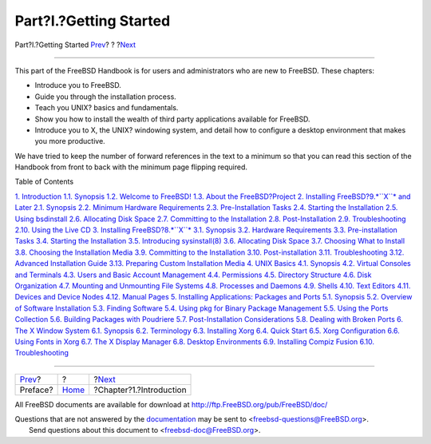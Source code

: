 =======================
Part?I.?Getting Started
=======================

.. raw:: html

   <div class="navheader">

Part?I.?Getting Started
`Prev <book-preface.html>`__?
?
?\ `Next <introduction.html>`__

--------------

.. raw:: html

   </div>

.. raw:: html

   <div class="part">

.. raw:: html

   <div class="titlepage" xmlns="">

.. raw:: html

   <div>

.. raw:: html

   <div>

.. raw:: html

   </div>

.. raw:: html

   </div>

.. raw:: html

   </div>

.. raw:: html

   <div class="partintro">

.. raw:: html

   <div xmlns="">

.. raw:: html

   </div>

This part of the FreeBSD Handbook is for users and administrators who
are new to FreeBSD. These chapters:

.. raw:: html

   <div class="itemizedlist">

-  Introduce you to FreeBSD.

-  Guide you through the installation process.

-  Teach you UNIX? basics and fundamentals.

-  Show you how to install the wealth of third party applications
   available for FreeBSD.

-  Introduce you to X, the UNIX? windowing system, and detail how to
   configure a desktop environment that makes you more productive.

.. raw:: html

   </div>

We have tried to keep the number of forward references in the text to a
minimum so that you can read this section of the Handbook from front to
back with the minimum page flipping required.

.. raw:: html

   <div class="toc">

.. raw:: html

   <div class="toc-title">

Table of Contents

.. raw:: html

   </div>

`1. Introduction <introduction.html>`__
`1.1. Synopsis <introduction.html#introduction-synopsis>`__
`1.2. Welcome to FreeBSD! <nutshell.html>`__
`1.3. About the FreeBSD?Project <history.html>`__
`2. Installing FreeBSD?9.\ *``X``* and Later <bsdinstall.html>`__
`2.1. Synopsis <bsdinstall.html#bsdinstall-synopsis>`__
`2.2. Minimum Hardware Requirements <bsdinstall-hardware.html>`__
`2.3. Pre-Installation Tasks <bsdinstall-pre.html>`__
`2.4. Starting the Installation <bsdinstall-start.html>`__
`2.5. Using bsdinstall <using-bsdinstall.html>`__
`2.6. Allocating Disk Space <bsdinstall-partitioning.html>`__
`2.7. Committing to the Installation <bsdinstall-final-warning.html>`__
`2.8. Post-Installation <bsdinstall-post.html>`__
`2.9. Troubleshooting <bsdinstall-install-trouble.html>`__
`2.10. Using the Live CD <using-live-cd.html>`__
`3. Installing FreeBSD?8.\ *``X``* <install.html>`__
`3.1. Synopsis <install.html#install-synopsis>`__
`3.2. Hardware Requirements <install-hardware.html>`__
`3.3. Pre-installation Tasks <install-pre.html>`__
`3.4. Starting the Installation <install-start.html>`__
`3.5. Introducing sysinstall(8) <using-sysinstall.html>`__
`3.6. Allocating Disk Space <install-steps.html>`__
`3.7. Choosing What to Install <install-choosing.html>`__
`3.8. Choosing the Installation Media <install-media.html>`__
`3.9. Committing to the Installation <install-final-warning.html>`__
`3.10. Post-installation <install-post.html>`__
`3.11. Troubleshooting <install-trouble.html>`__
`3.12. Advanced Installation Guide <install-advanced.html>`__
`3.13. Preparing Custom Installation Media <install-diff-media.html>`__
`4. UNIX Basics <basics.html>`__
`4.1. Synopsis <basics.html#basics-synopsis>`__
`4.2. Virtual Consoles and Terminals <consoles.html>`__
`4.3. Users and Basic Account Management <users-synopsis.html>`__
`4.4. Permissions <permissions.html>`__
`4.5. Directory Structure <dirstructure.html>`__
`4.6. Disk Organization <disk-organization.html>`__
`4.7. Mounting and Unmounting File Systems <mount-unmount.html>`__
`4.8. Processes and Daemons <basics-processes.html>`__
`4.9. Shells <shells.html>`__
`4.10. Text Editors <editors.html>`__
`4.11. Devices and Device Nodes <basics-devices.html>`__
`4.12. Manual Pages <basics-more-information.html>`__
`5. Installing Applications: Packages and Ports <ports.html>`__
`5.1. Synopsis <ports.html#ports-synopsis>`__
`5.2. Overview of Software Installation <ports-overview.html>`__
`5.3. Finding Software <ports-finding-applications.html>`__
`5.4. Using pkg for Binary Package Management <pkgng-intro.html>`__
`5.5. Using the Ports Collection <ports-using.html>`__
`5.6. Building Packages with Poudriere <ports-poudriere.html>`__
`5.7. Post-Installation Considerations <ports-nextsteps.html>`__
`5.8. Dealing with Broken Ports <ports-broken.html>`__
`6. The X Window System <x11.html>`__
`6.1. Synopsis <x11.html#x11-synopsis>`__
`6.2. Terminology <x-understanding.html>`__
`6.3. Installing Xorg <x-install.html>`__
`6.4. Quick Start <x-config-quick-start.html>`__
`6.5. Xorg Configuration <x-config.html>`__
`6.6. Using Fonts in Xorg <x-fonts.html>`__
`6.7. The X Display Manager <x-xdm.html>`__
`6.8. Desktop Environments <x11-wm.html>`__
`6.9. Installing Compiz Fusion <x-compiz-fusion.html>`__
`6.10. Troubleshooting <x11-understanding.html>`__

.. raw:: html

   </div>

.. raw:: html

   </div>

.. raw:: html

   </div>

.. raw:: html

   <div class="navfooter">

--------------

+---------------------------------+-------------------------+-----------------------------------+
| `Prev <book-preface.html>`__?   | ?                       | ?\ `Next <introduction.html>`__   |
+---------------------------------+-------------------------+-----------------------------------+
| Preface?                        | `Home <index.html>`__   | ?Chapter?1.?Introduction          |
+---------------------------------+-------------------------+-----------------------------------+

.. raw:: html

   </div>

All FreeBSD documents are available for download at
http://ftp.FreeBSD.org/pub/FreeBSD/doc/

| Questions that are not answered by the
  `documentation <http://www.FreeBSD.org/docs.html>`__ may be sent to
  <freebsd-questions@FreeBSD.org\ >.
|  Send questions about this document to <freebsd-doc@FreeBSD.org\ >.
